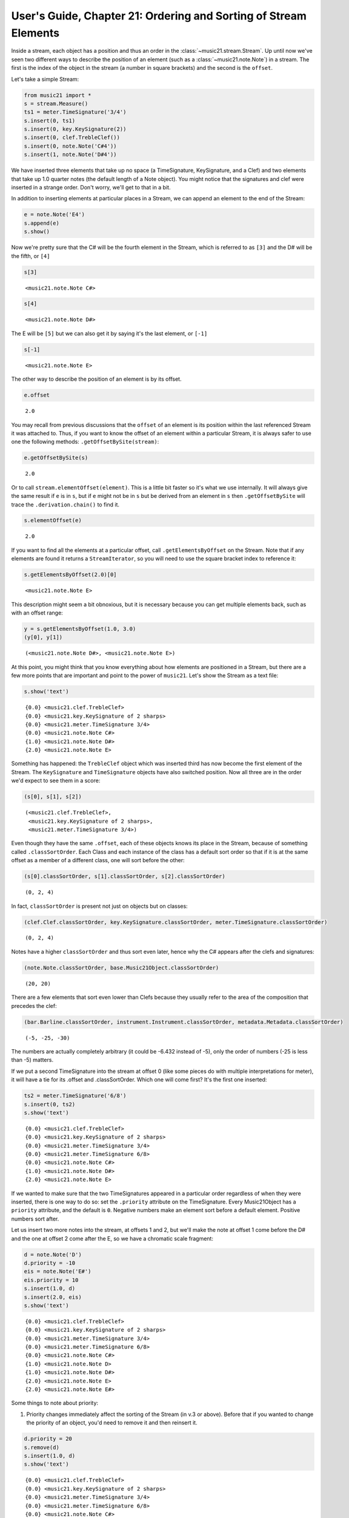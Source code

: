 .. _usersGuide_21_sorting:

.. WARNING: DO NOT EDIT THIS FILE:
   AUTOMATICALLY GENERATED.
   PLEASE EDIT THE .py FILE DIRECTLY.


User's Guide, Chapter 21: Ordering and Sorting of Stream Elements
=================================================================

.. code:: ipython3


Inside a stream, each object has a position and thus an order in the
:class:`~music21.stream.Stream`. Up until now we've seen two different
ways to describe the position of an element (such as a
:class:`~music21.note.Note`) in a stream. The first is the index of
the object in the stream (a number in square brackets) and the second is
the ``offset``.

Let's take a simple Stream:

.. code:: ipython3

    from music21 import *
    s = stream.Measure()
    ts1 = meter.TimeSignature('3/4')
    s.insert(0, ts1)
    s.insert(0, key.KeySignature(2))
    s.insert(0, clef.TrebleClef())
    s.insert(0, note.Note('C#4'))
    s.insert(1, note.Note('D#4'))

We have inserted three elements that take up no space (a TimeSignature,
KeySignature, and a Clef) and two elements that take up 1.0 quarter
notes (the default length of a Note object). You might notice that the
signatures and clef were inserted in a strange order. Don't worry, we'll
get to that in a bit.

In addition to inserting elements at particular places in a Stream, we
can append an element to the end of the Stream:

.. code:: ipython3

    e = note.Note('E4')
    s.append(e)
    s.show()



.. image:: usersGuide_21_sorting_5_0.png
   :width: 231px
   :height: 53px


Now we're pretty sure that the C# will be the fourth element in the
Stream, which is referred to as ``[3]`` and the D# will be the fifth, or
``[4]``

.. code:: ipython3

    s[3]




.. parsed-literal::
   :class: ipython-result

    <music21.note.Note C#>



.. code:: ipython3

    s[4]




.. parsed-literal::
   :class: ipython-result

    <music21.note.Note D#>



The E will be ``[5]`` but we can also get it by saying it's the last
element, or ``[-1]``

.. code:: ipython3

    s[-1]




.. parsed-literal::
   :class: ipython-result

    <music21.note.Note E>



The other way to describe the position of an element is by its offset.

.. code:: ipython3

    e.offset




.. parsed-literal::
   :class: ipython-result

    2.0



You may recall from previous discussions that the ``offset`` of an
element is its position within the last referenced Stream it was
attached to. Thus, if you want to know the offset of an element within a
particular Stream, it is always safer to use one the following methods:
``.getOffsetBySite(stream)``:

.. code:: ipython3

    e.getOffsetBySite(s)




.. parsed-literal::
   :class: ipython-result

    2.0



Or to call ``stream.elementOffset(element)``. This is a little bit
faster so it's what we use internally. It will always give the same
result if ``e`` is in ``s``, but if ``e`` might not be in ``s`` but be
derived from an element in ``s`` then ``.getOffsetBySite`` will trace
the ``.derivation.chain()`` to find it.

.. code:: ipython3

    s.elementOffset(e)




.. parsed-literal::
   :class: ipython-result

    2.0



If you want to find all the elements at a particular offset, call
``.getElementsByOffset`` on the Stream. Note that if any elements are
found it returns a ``StreamIterator``, so you will need to use the
square bracket index to reference it:

.. code:: ipython3

    s.getElementsByOffset(2.0)[0]




.. parsed-literal::
   :class: ipython-result

    <music21.note.Note E>



This description might seem a bit obnoxious, but it is necessary because
you can get multiple elements back, such as with an offset range:

.. code:: ipython3

    y = s.getElementsByOffset(1.0, 3.0)
    (y[0], y[1])




.. parsed-literal::
   :class: ipython-result

    (<music21.note.Note D#>, <music21.note.Note E>)



At this point, you might think that you know everything about how
elements are positioned in a Stream, but there are a few more points
that are important and point to the power of ``music21``. Let's show the
Stream as a text file:

.. code:: ipython3

    s.show('text')


.. parsed-literal::
   :class: ipython-result

    {0.0} <music21.clef.TrebleClef>
    {0.0} <music21.key.KeySignature of 2 sharps>
    {0.0} <music21.meter.TimeSignature 3/4>
    {0.0} <music21.note.Note C#>
    {1.0} <music21.note.Note D#>
    {2.0} <music21.note.Note E>


Something has happened: the ``TrebleClef`` object which was inserted
third has now become the first element of the Stream. The
``KeySignature`` and ``TimeSignature`` objects have also switched
position. Now all three are in the order we'd expect to see them in a
score:

.. code:: ipython3

    (s[0], s[1], s[2])




.. parsed-literal::
   :class: ipython-result

    (<music21.clef.TrebleClef>,
     <music21.key.KeySignature of 2 sharps>,
     <music21.meter.TimeSignature 3/4>)



Even though they have the same ``.offset``, each of these objects knows
its place in the Stream, because of something called
``.classSortOrder``. Each Class and each instance of the class has a
default sort order so that if it is at the same offset as a member of a
different class, one will sort before the other:

.. code:: ipython3

    (s[0].classSortOrder, s[1].classSortOrder, s[2].classSortOrder)




.. parsed-literal::
   :class: ipython-result

    (0, 2, 4)



In fact, ``classSortOrder`` is present not just on objects but on
classes:

.. code:: ipython3

    (clef.Clef.classSortOrder, key.KeySignature.classSortOrder, meter.TimeSignature.classSortOrder)




.. parsed-literal::
   :class: ipython-result

    (0, 2, 4)



Notes have a higher ``classSortOrder`` and thus sort even later, hence
why the C# appears after the clefs and signatures:

.. code:: ipython3

    (note.Note.classSortOrder, base.Music21Object.classSortOrder)




.. parsed-literal::
   :class: ipython-result

    (20, 20)



There are a few elements that sort even lower than Clefs because they
usually refer to the area of the composition that precedes the clef:

.. code:: ipython3

    (bar.Barline.classSortOrder, instrument.Instrument.classSortOrder, metadata.Metadata.classSortOrder)




.. parsed-literal::
   :class: ipython-result

    (-5, -25, -30)



The numbers are actually completely arbitrary (it could be -6.432
instead of -5), only the order of numbers (-25 is less than -5) matters.

If we put a second TimeSignature into the stream at offset 0 (like some
pieces do with multiple interpretations for meter), it will have a tie
for its .offset and .classSortOrder. Which one will come first? It's the
first one inserted:

.. code:: ipython3

    ts2 = meter.TimeSignature('6/8')
    s.insert(0, ts2)
    s.show('text')


.. parsed-literal::
   :class: ipython-result

    {0.0} <music21.clef.TrebleClef>
    {0.0} <music21.key.KeySignature of 2 sharps>
    {0.0} <music21.meter.TimeSignature 3/4>
    {0.0} <music21.meter.TimeSignature 6/8>
    {0.0} <music21.note.Note C#>
    {1.0} <music21.note.Note D#>
    {2.0} <music21.note.Note E>


If we wanted to make sure that the two TimeSignatures appeared in a
particular order regardless of when they were inserted, there is one way
to do so: set the ``.priority`` attribute on the TimeSignature. Every
Music21Object has a ``priority`` attribute, and the default is ``0``.
Negative numbers make an element sort before a default element. Positive
numbers sort after.

Let us insert two more notes into the stream, at offsets 1 and 2, but
we'll make the note at offset 1 come before the D# and the one at offset
2 come after the E, so we have a chromatic scale fragment:

.. code:: ipython3

    d = note.Note('D')
    d.priority = -10
    eis = note.Note('E#')
    eis.priority = 10
    s.insert(1.0, d)
    s.insert(2.0, eis)
    s.show('text')


.. parsed-literal::
   :class: ipython-result

    {0.0} <music21.clef.TrebleClef>
    {0.0} <music21.key.KeySignature of 2 sharps>
    {0.0} <music21.meter.TimeSignature 3/4>
    {0.0} <music21.meter.TimeSignature 6/8>
    {0.0} <music21.note.Note C#>
    {1.0} <music21.note.Note D>
    {1.0} <music21.note.Note D#>
    {2.0} <music21.note.Note E>
    {2.0} <music21.note.Note E#>


Some things to note about priority:

(1) Priority changes immediately affect the sorting of the Stream (in
    v.3 or above). Before that if you wanted to change the priority of
    an object, you'd need to remove it and then reinsert it.

.. code:: ipython3

    d.priority = 20
    s.remove(d)
    s.insert(1.0, d)
    s.show('text')


.. parsed-literal::
   :class: ipython-result

    {0.0} <music21.clef.TrebleClef>
    {0.0} <music21.key.KeySignature of 2 sharps>
    {0.0} <music21.meter.TimeSignature 3/4>
    {0.0} <music21.meter.TimeSignature 6/8>
    {0.0} <music21.note.Note C#>
    {1.0} <music21.note.Note D#>
    {1.0} <music21.note.Note D>
    {2.0} <music21.note.Note E>
    {2.0} <music21.note.Note E#>


(2) Priority is currently a global property that affects all Streams
    that an object is in. This is behavior that may change in later
    versions.

(3) Priority overrides ``classSortOrder``. So if we wanted to move the
    6/8 TimeSignature ``(ts2)`` to sort before the 3/4 ``(ts1)``, it is
    not enough to shift the priority of ``ts2`` and reinsert it:

.. code:: ipython3

    ts2.priority = -5
    s.remove(ts2)
    s.insert(0.0, ts2)
    s.show('text')


.. parsed-literal::
   :class: ipython-result

    {0.0} <music21.meter.TimeSignature 6/8>
    {0.0} <music21.clef.TrebleClef>
    {0.0} <music21.key.KeySignature of 2 sharps>
    {0.0} <music21.meter.TimeSignature 3/4>
    {0.0} <music21.note.Note C#>
    {1.0} <music21.note.Note D#>
    {1.0} <music21.note.Note D>
    {2.0} <music21.note.Note E>
    {2.0} <music21.note.Note E#>


Now the 6/8 TimeSignature appears before the clef and key signature. A
fix for this would involve assigning some priority to each object
connected to its sort order:

.. code:: ipython3

    for el in s.getElementsByOffset(0.0):
        el.priority = el.classSortOrder
    
    ts2.priority = 3 # between KeySignature (priority = 2) and TimeSignature (priority = 4)
    s.show('text')


.. parsed-literal::
   :class: ipython-result

    {0.0} <music21.clef.TrebleClef>
    {0.0} <music21.key.KeySignature of 2 sharps>
    {0.0} <music21.meter.TimeSignature 6/8>
    {0.0} <music21.meter.TimeSignature 3/4>
    {0.0} <music21.note.Note C#>
    {1.0} <music21.note.Note D#>
    {1.0} <music21.note.Note D>
    {2.0} <music21.note.Note E>
    {2.0} <music21.note.Note E#>


Behind the scenes:
------------------

How does sorting actually work? ``Music21`` uses six attributes to
determine which elements go before or after each other. The six-element
tuple that determines sort order can be accessed on any
``Music21Object`` by calling the method ``.sortTuple()``:

.. code:: ipython3

    ts1.sortTuple()




.. parsed-literal::
   :class: ipython-result

    SortTuple(atEnd=0, offset=0.0, priority=4, classSortOrder=4, isNotGrace=1, insertIndex=0)



.. code:: ipython3

    ts2.sortTuple()




.. parsed-literal::
   :class: ipython-result

    SortTuple(atEnd=0, offset=0.0, priority=3, classSortOrder=4, isNotGrace=1, insertIndex=148)



A :class:`~music21.sorting.SortTuple` is a lightweight class derived
from the ``NamedTuple`` object that can be compared using the ``>`` and
``<`` operators. Each of the elements is compared from left to right; if
there is a tie on one attribute then the next one becomes important:

.. code:: ipython3

    ts1.sortTuple() > ts2.sortTuple()




.. parsed-literal::
   :class: ipython-result

    True



``SortTuples`` live in their own module :ref:`moduleSorting` and have
a few cool features. Since the main point of comparison is offset,
SortTuples can compare against plain integers or floats or Fractions by
comparing their offsets (and ``atEnd``, which we'll get to in a second).

.. code:: ipython3

    st = sorting.SortTuple(atEnd=0, offset=10.0, priority=1, classSortOrder=4, isNotGrace=1, insertIndex=5)
    st > 8.0




.. parsed-literal::
   :class: ipython-result

    True



Because they can be unwieldly to display, ``SortTuple``\ s have a
``.shortRepr()`` call which summarizes the main information in them: the
offset, the priority, the classSortOrder, and the insertIndex.

.. code:: ipython3

    st.shortRepr()




.. parsed-literal::
   :class: ipython-result

    '10.0 <1.4.5>'



In this case, the third element, priority, decides the order. The first
attribute, atEnd, is 0 for normal elements, and 1 for an element stored
at the end of a Stream. Let's add a courtesy KeySignature change at the
end of ``s``:

.. code:: ipython3

    ks2 = key.KeySignature(-3)
    s.storeAtEnd(ks2)
    ks2.sortTuple()




.. parsed-literal::
   :class: ipython-result

    SortTuple(atEnd=1, offset=0.0, priority=0, classSortOrder=2, isNotGrace=1, insertIndex=154)



Putting a rightBarline on a Measure has the same effect:

.. code:: ipython3

    rb = bar.Barline('double')
    s.rightBarline = rb
    rb.sortTuple()




.. parsed-literal::
   :class: ipython-result

    SortTuple(atEnd=1, offset=0.0, priority=0, classSortOrder=-5, isNotGrace=1, insertIndex=155)



.. code:: ipython3

    rb.sortTuple().shortRepr()




.. parsed-literal::
   :class: ipython-result

    'End <0.-5.155>'



The next three attributes (offset, priority, classSortOrder) have been
described. ``isNotGrace`` is 0 if the note is a grace note, 1 (default)
if it is any other note or not a note. Grace notes sort before other
notes at the same offset and priority. The last attribute is an ever
increasing index of the number of elements that have had SiteReferences
added to it.

(Advanced topic: the order that elements were inserted is used in order
to make sure that elements do not shift around willy-nilly, but it's not
something to use often or to rely on for complex calculations. For this
reason, we have not exposed it as something easy to get, but if you need
to access it, here's the formula:)

.. code:: ipython3

    (ts1.sites.siteDict[id(s)].globalSiteIndex, ts2.sites.siteDict[id(s)].globalSiteIndex)




.. parsed-literal::
   :class: ipython-result

    (0, 148)



Streams have an attribute to cache whether they have been sorted, so
that ``.sort()`` only needs to be called when a change has been made
that alters the sort order.

.. code:: ipython3

    s.isSorted




.. parsed-literal::
   :class: ipython-result

    False



Calling a command that needs a particular order (``.show()``,
``.getElementsByClass()``, ``[x]``, etc.) automatically sorts the
Stream:

.. code:: ipython3

    s[0]
    s.isSorted




.. parsed-literal::
   :class: ipython-result

    True



There is one more way that elements in a Stream can be returned, for
advanced uses only. Each Stream has an ``autoSort`` property. By default
it is On. But if you turn it off, then elements are returned in the
order they are added regardless of offset, priority, or classSortOrder.
Here is an example of that:

.. code:: ipython3

    s.autoSort = False
    ts1.setOffsetBySite(s, 20.0)
    s.show('text')


.. parsed-literal::
   :class: ipython-result

    {0.0} <music21.clef.TrebleClef>
    {0.0} <music21.key.KeySignature of 2 sharps>
    {0.0} <music21.meter.TimeSignature 6/8>
    {20.0} <music21.meter.TimeSignature 3/4>
    {0.0} <music21.note.Note C#>
    {1.0} <music21.note.Note D#>
    {1.0} <music21.note.Note D>
    {2.0} <music21.note.Note E>
    {2.0} <music21.note.Note E#>
    {20.0} <music21.bar.Barline style=double>
    {20.0} <music21.key.KeySignature of 3 flats>


The setting ``autoSort = False`` can speed up some operations if you
already know that all the notes are in order. Inside the stream/core.py
module you’ll see some even faster operations such as ``_insertCore()``
and ``_appendCore()`` which are even faster and which we use when
translating from one format to another. After running an
``_insertCore()`` operation, the Stream is in an unusuable state until
``core.elementsChanged()`` is run, which lets the Stream ruminate over
its new state as if a normal ``insert()`` or ``append()`` operation has
been done. Mixing ``_insertCore()`` and ``_appendCore()`` commands
without running ``_elementsChanged()`` is likely to have disasterous
consequences. Use one or the other.

If you want to get back to the sorted state, just turn
``autoSort = True``:

.. code:: ipython3

    s.autoSort = True
    s.isSorted = False
    s.show('text')


.. parsed-literal::
   :class: ipython-result

    {0.0} <music21.clef.TrebleClef>
    {0.0} <music21.key.KeySignature of 2 sharps>
    {0.0} <music21.meter.TimeSignature 6/8>
    {0.0} <music21.note.Note C#>
    {1.0} <music21.note.Note D#>
    {1.0} <music21.note.Note D>
    {2.0} <music21.note.Note E>
    {2.0} <music21.note.Note E#>
    {20.0} <music21.meter.TimeSignature 3/4>
    {20.0} <music21.bar.Barline style=double>
    {20.0} <music21.key.KeySignature of 3 flats>


Note that this is a destructive operation. Turning ``autoSort`` back to
``False`` won’t get you back the earlier order:

.. code:: ipython3

    s.autoSort = False
    s.show('text')


.. parsed-literal::
   :class: ipython-result

    {0.0} <music21.clef.TrebleClef>
    {0.0} <music21.key.KeySignature of 2 sharps>
    {0.0} <music21.meter.TimeSignature 6/8>
    {0.0} <music21.note.Note C#>
    {1.0} <music21.note.Note D#>
    {1.0} <music21.note.Note D>
    {2.0} <music21.note.Note E>
    {2.0} <music21.note.Note E#>
    {20.0} <music21.meter.TimeSignature 3/4>
    {20.0} <music21.bar.Barline style=double>
    {20.0} <music21.key.KeySignature of 3 flats>


Now that you've gotten everything sorted out, let's move on to
:ref:`Chapter 22: Graphing Music21 Streams <usersGuide_22_graphing>`
